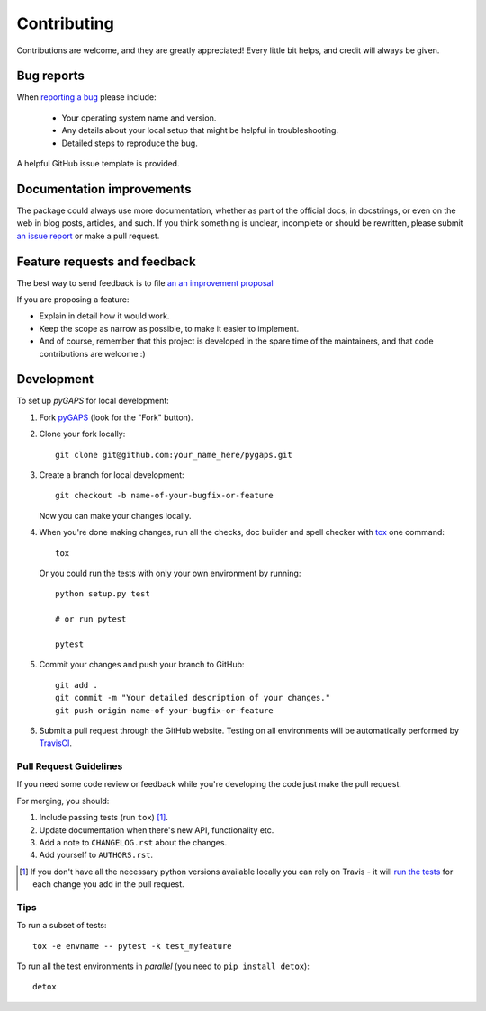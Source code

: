 ============
Contributing
============

Contributions are welcome, and they are greatly appreciated! Every
little bit helps, and credit will always be given.

Bug reports
===========

When `reporting a bug <https://github.com/pauliacomi/pygaps/issues>`_ please include:

    * Your operating system name and version.
    * Any details about your local setup that might be helpful in
      troubleshooting.
    * Detailed steps to reproduce the bug.

A helpful GitHub issue template is provided.

Documentation improvements
==========================

The package could always use more documentation, whether as part of the
official docs, in docstrings, or even on the web in blog posts,
articles, and such. If you think something is unclear, incomplete
or should be rewritten, please submit
`an issue report <https://github.com/pauliacomi/pygaps/issues>`_
or make a pull request.

Feature requests and feedback
=============================

The best way to send feedback is to file
`an an improvement proposal  <https://github.com/pauliacomi/pygaps/issues>`_

If you are proposing a feature:

* Explain in detail how it would work.
* Keep the scope as narrow as possible, to make it easier to implement.
* And of course, remember that this project is developed in the
  spare time of the maintainers, and that code contributions are welcome :)

Development
===========

To set up `pyGAPS` for local development:

1. Fork `pyGAPS <https://github.com/pauliacomi/pygaps>`_
   (look for the "Fork" button).

2. Clone your fork locally::

    git clone git@github.com:your_name_here/pygaps.git

3. Create a branch for local development::

    git checkout -b name-of-your-bugfix-or-feature

   Now you can make your changes locally.

4. When you're done making changes, run all the checks, doc builder and
   spell checker with `tox <https://tox.readthedocs.io/en/latest/install.html>`_
   one command::

    tox

   Or you could run the tests with only your own environment by running::

    python setup.py test

    # or run pytest

    pytest

5. Commit your changes and push your branch to GitHub::

    git add .
    git commit -m "Your detailed description of your changes."
    git push origin name-of-your-bugfix-or-feature

6. Submit a pull request through the GitHub website.
   Testing on all environments will be automatically
   performed by `TravisCI <https://travis-ci.org/pauliacomi/pyGAPS>`__.

Pull Request Guidelines
-----------------------

If you need some code review or feedback while you're developing
the code just make the pull request.

For merging, you should:

1. Include passing tests (run ``tox``) [1]_.
2. Update documentation when there's new API, functionality etc.
3. Add a note to ``CHANGELOG.rst`` about the changes.
4. Add yourself to ``AUTHORS.rst``.

.. [1] If you don't have all the necessary python versions available
       locally you can rely on Travis - it will
       `run the tests <https://travis-ci.org/pauliacomi/pyGAPS/pull_requests>`_
       for each change you add in the pull request.


Tips
----

To run a subset of tests::

    tox -e envname -- pytest -k test_myfeature

To run all the test environments in *parallel* (you need to ``pip install detox``)::

    detox
